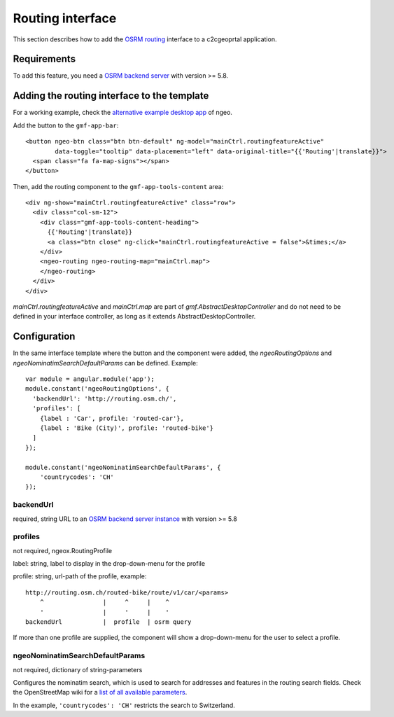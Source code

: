 .. _integrator_routing:

Routing interface
=================

This section describes how to add the `OSRM routing <http://project-osrm.org/>`_ interface to a c2cgeoprtal application.


Requirements
------------
To add this feature, you need a `OSRM backend server <https://github.com/Project-OSRM/osrm-backend>`_ with version >= 5.8.


Adding the routing interface to the template
--------------------------------------------

For a working example, check the `alternative example desktop app <https://github.com/camptocamp/ngeo/blob/2.3/contribs/gmf/apps/desktop_alt/index.html.ejs>`_ of ngeo.


Add the button to the ``gmf-app-bar``::

  <button ngeo-btn class="btn btn-default" ng-model="mainCtrl.routingfeatureActive"
          data-toggle="tooltip" data-placement="left" data-original-title="{{'Routing'|translate}}">
    <span class="fa fa-map-signs"></span>
  </button>


Then, add the routing component to the ``gmf-app-tools-content`` area::

    <div ng-show="mainCtrl.routingfeatureActive" class="row">
      <div class="col-sm-12">
        <div class="gmf-app-tools-content-heading">
          {{'Routing'|translate}}
          <a class="btn close" ng-click="mainCtrl.routingfeatureActive = false">&times;</a>
        </div>
        <ngeo-routing ngeo-routing-map="mainCtrl.map">
        </ngeo-routing>
      </div>
    </div>

`mainCtrl.routingfeatureActive` and `mainCtrl.map` are part of `gmf.AbstractDesktopController` and do not need to be defined in your interface controller, as long as it extends AbstractDesktopController.


Configuration
-------------

In the same interface template where the button and the component were added, the `ngeoRoutingOptions` and `ngeoNominatimSearchDefaultParams` can be defined. Example::

    var module = angular.module('app');
    module.constant('ngeoRoutingOptions', {
      'backendUrl': 'http://routing.osm.ch/',
      'profiles': [
        {label : 'Car', profile: 'routed-car'},
        {label : 'Bike (City)', profile: 'routed-bike'}
      ]
    });

    module.constant('ngeoNominatimSearchDefaultParams', {
        'countrycodes': 'CH'
    });

backendUrl
^^^^^^^^^^
required, string
URL to an `OSRM backend server instance <https://github.com/Project-OSRM/osrm-backend>`_ with version >= 5.8


profiles
^^^^^^^^
not required, ngeox.RoutingProfile

label: string, label to display in the drop-down-menu for the profile

profile: string, url-path of the profile, example::

    http://routing.osm.ch/routed-bike/route/v1/car/<params>
        ^                |     ^     |    ^
        '                |     '     |    '
    backendUrl           |  profile  | osrm query

If more than one profile are supplied, the component will show a drop-down-menu for the user to select a profile.


ngeoNominatimSearchDefaultParams
^^^^^^^^^^^^^^^^^^^^^^^^^^^^^^^^
not required, dictionary of string-parameters

Configures the nominatim search, which is used to search for addresses and features in the routing search fields.
Check the  OpenStreetMap wiki for a `list of all available parameters <https://wiki.openstreetmap.org/wiki/Nominatim#Parameters>`_.

In the example, ``'countrycodes': 'CH'`` restricts the search to Switzerland.

